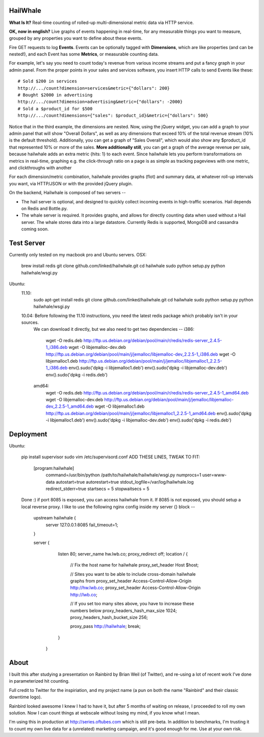 HailWhale
=========
**What Is It?**
Real-time counting of rolled-up multi-dimensional metric data via HTTP service.

**OK, now in english?** Live graphs of events happening in real-time, for any measurable things you want to measure, grouped by any properties you want to define about these events.

Fire GET requests to log **Events**. Events can be optionally tagged with **Dimensions**, which are like properties (and can be nested!), and each Event has some **Metrics**, or measurable counting data.

For example, let's say you need to count today's revenue from various income streams and put a fancy graph in your admin panel. From the proper points in your sales and services software, you insert HTTP calls to send Events like these::

    # Sold $200 in services
    http://.../count?dimension=services&metric={"dollars": 200} 
    # Bought $2000 in advertising
    http://.../count?dimension=advertising&metric={"dollars": -2000} 
    # Sold a $product_id for $500
    http://.../count?dimensions={"sales": $product_id}&metric={"dollars": 500}

Notice that in the third example, the dimensions are nested. Now, using the jQuery widget, you can add a graph to your admin panel that will show "Overall Dollars", as well as any dimensions that exceed 10% of the total revenue stream (10% is the default threshold). Additionally, you can get a graph of "Sales Overall", which would also show any $product_id that represented 10% or more of the sales. **More additionally still**, you can get a graph of the average revenue per sale,
because hailwhale adds an extra metric {hits: 1} to each event. Since hailwhale
lets you perform transformations on metrics in real-time, graphing e.g. the
click-through ratio on a page is as simple as tracking pageviews with one
metric, and clickthroughs with another

For each dimension/metric combination, hailwhale provides graphs (flot) and summary data, at whatever roll-up intervals you want, via HTTP/JSON or with the provided jQuery plugin.

On the backend, Hailwhale is composed of two servers --

+ The hail server is optional, and designed to quickly collect incoming events in high-traffic scenarios. Hail depends on Redis and Bottle.py.

+ The whale server is required. It provides graphs, and allows for directly counting data when used without a Hail server. The whale stores data into a large datastore. Currently Redis is supported, MongoDB and cassandra coming soon.

Test Server
===========
Currently only tested on my macbook pro and Ubuntu servers.
OSX:
  brew install redis
  git clone github.com/linked/hailwhale.git
  cd hailwhale
  sudo python setup.py
  python hailwhale/wsgi.py

Ubuntu:
  11.10:
    sudo apt-get install redis
    git clone github.com/linked/hailwhale.git
    cd hailwhale
    sudo python setup.py
    python hailwhale/wsgi.py

  10.04: Before following the 11.10 instructions, you need the latest redis package which probably isn't in your sources.
    We can download it directly, but we also need to get two dependencies --
    i386: 
        wget -O redis.deb http://ftp.us.debian.org/debian/pool/main/r/redis/redis-server_2.4.5-1_i386.deb
        wget -O libjemalloc-dev.deb http://ftp.us.debian.org/debian/pool/main/j/jemalloc/libjemalloc-dev_2.2.5-1_i386.deb
        wget -O libjemalloc1.deb http://ftp.us.debian.org/debian/pool/main/j/jemalloc/libjemalloc1_2.2.5-1_i386.deb
        env().sudo('dpkg -i libjemalloc1.deb')
        env().sudo('dpkg -i libjemalloc-dev.deb')
        env().sudo('dpkg -i redis.deb')
    amd64:
        wget -O redis.deb http://ftp.us.debian.org/debian/pool/main/r/redis/redis-server_2.4.5-1_amd64.deb
        wget -O libjemalloc-dev.deb http://ftp.us.debian.org/debian/pool/main/j/jemalloc/libjemalloc-dev_2.2.5-1_amd64.deb
        wget -O libjemalloc1.deb http://ftp.us.debian.org/debian/pool/main/j/jemalloc/libjemalloc1_2.2.5-1_amd64.deb
        env().sudo('dpkg -i libjemalloc1.deb')
        env().sudo('dpkg -i libjemalloc-dev.deb')
        env().sudo('dpkg -i redis.deb')

Deployment
==========
Ubuntu:

  pip install supervisor
  sudo vim /etc/supervisord.conf
  ADD THESE LINES, TWEAK TO FIT:
    [program:hailwhale]
        command=/usr/bin/python /path/to/hailwhale/hailwhale/wsgi.py
        numprocs=1
        user=www-data
        autostart=true
        autorestart=true
        stdout_logfile=/var/log/hailwhale.log
        redirect_stderr=true
        startsecs = 5
        stopwaitsecs = 5

  Done :) if port 8085 is exposed, you can access hailwhale from it.
  If 8085 is not exposed, you should setup a local reverse proxy. I like to use
  the following nginx config inside my server {} block --
    upstream hailwhale {
        server 127.0.0.1:8085 fail_timeout=1;
    }

    server {
        listen 80; 
        server_name  hw.lwb.co;
        proxy_redirect off;
        location / { 
          // Fix the host name for hailwhale
          proxy_set_header Host $host;

          // Sites you want to be able to include cross-domain hailwhale graphs from
          proxy_set_header Access-Control-Allow-Origin http://hw.lwb.co;
          proxy_set_header Access-Control-Allow-Origin http://lwb.co;

          // If you set too many sites above, you have to increase these numbers below
          proxy_headers_hash_max_size 1024;
          proxy_headers_hash_bucket_size 256;

          proxy_pass http://hailwhale;
          break;
        }   
     }

              
About
=====
I built this after studying a presentation on Rainbird by Brian Weil 
(of Twitter), and re-using a lot of recent work I've done in
parameterized hit counting.

Full credit to Twitter for the inspiriation, and my project name (a pun 
on both the name "Rainbird" and their classic downtime logo).

Rainbird looked awesome I knew I had to have it, but after 5 months
of waiting on release, I proceeded to roll my own solution. Now I
can count things at webscale without losing my mind, if you know what I mean.

I'm using this in production at http://series.oftubes.com which is still
pre-beta. In addition to benchmarks, I'm trusting it to count my own live 
data for a (unrelated) marketing campaign, and it's good enough for me.
Use at your own risk.
